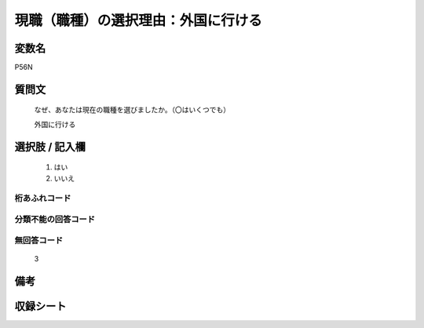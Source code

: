 .. title:: P56N
.. rst-class:: item
====================================================================================================
現職（職種）の選択理由：外国に行ける
====================================================================================================

.. rst-class:: varname
変数名
==================

P56N

.. rst-class:: question
質問文
==================


   なぜ、あなたは現在の職種を選びましたか。（〇はいくつでも）


   外国に行ける



.. rst-class:: answer
選択肢 / 記入欄
======================

  
     1. はい
  
     2. いいえ
  



.. rst-class:: overflow
桁あふれコード
-------------------------------
  


.. rst-class:: not_available
分類不能の回答コード
-------------------------------------
  


.. rst-class:: not_available
無回答コード
-------------------------------------
  3


.. rst-class:: bikou
備考
==================



.. rst-class:: include_sheet
収録シート
=======================================
.. hlist::
   :columns: 3
   
   
   * p1_1
   
   * p5b_1
   
   


.. index:: P56N
